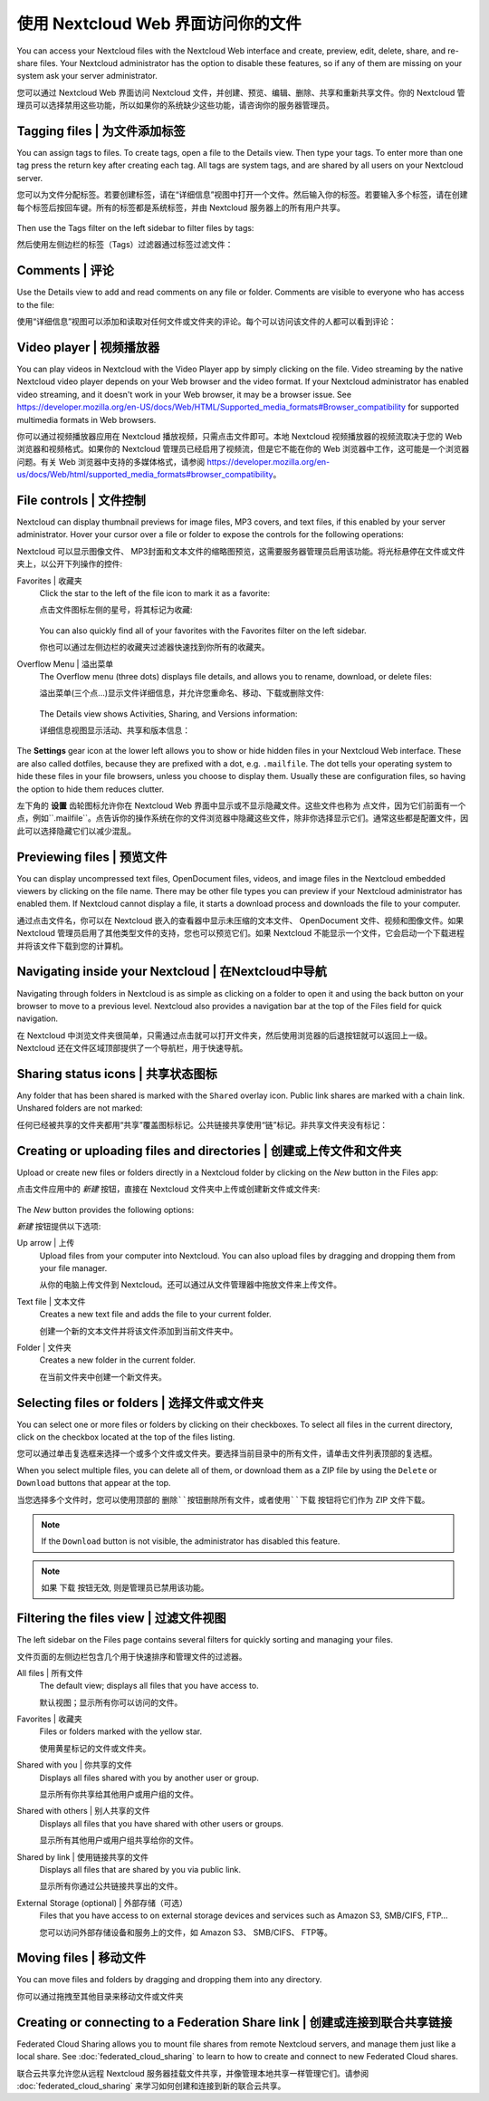 =================================
使用 Nextcloud Web 界面访问你的文件
=================================

You can access your Nextcloud files with the Nextcloud Web interface and create,
preview, edit, delete, share, and re-share files. Your Nextcloud administrator
has the option to disable these features, so if any of them are missing on your
system ask your server administrator.

您可以通过 Nextcloud Web 界面访问 Nextcloud 文件，并创建、预览、编辑、删除、共享和重新共享文件。你的 Nextcloud 管理员可以选择禁用这些功能，所以如果你的系统缺少这些功能，请咨询你的服务器管理员。

.. figure:: ../images/users-files.png
   :alt: The Files view screen.

Tagging files | 为文件添加标签
-----------------------------

You can assign tags to files. To create tags, open a file to the Details view.
Then type your tags. To enter more than one tag press the return key after
creating each tag. All tags are system tags, and are shared by all users on your
Nextcloud server.

您可以为文件分配标签。若要创建标签，请在“详细信息”视图中打开一个文件。然后输入你的标签。若要输入多个标签，请在创建每个标签后按回车键。所有的标签都是系统标签，并由 Nextcloud 服务器上的所有用户共享。

.. figure:: ../images/files_page-7.png
   :alt: Creating file tags.

Then use the Tags filter on the left sidebar to filter files by tags:

然后使用左侧边栏的标签（Tags）过滤器通过标签过滤文件：

.. figure:: ../images/files_page-8.png
   :alt: Viewing file tags.

Comments | 评论
---------------

Use the Details view to add and read comments on any file or folder. Comments
are visible to everyone who has access to the file:

使用“详细信息”视图可以添加和读取对任何文件或文件夹的评论。每个可以访问该文件的人都可以看到评论：

.. figure:: ../images/file_menu_comments_2.png
   :alt: Creating and viewing comments.

Video player | 视频播放器
------------------------

You can play videos in Nextcloud with the Video Player app by simply clicking on
the file. Video streaming by the native Nextcloud video player depends on your Web browser
and the video format. If your Nextcloud administrator has enabled video
streaming, and it doesn't work in your Web browser, it may be a browser issue. See https://developer.mozilla.org/en-US/docs/Web/HTML/Supported_media_formats#Browser_compatibility for supported multimedia formats in Web browsers.

你可以通过视频播放器应用在 Nextcloud 播放视频，只需点击文件即可。本地 Nextcloud 视频播放器的视频流取决于您的 Web 浏览器和视频格式。如果你的 Nextcloud 管理员已经启用了视频流，但是它不能在你的 Web 浏览器中工作，这可能是一个浏览器问题。有关 Web 浏览器中支持的多媒体格式，请参阅 https://developer.mozilla.org/en-us/docs/Web/html/supported_media_formats#browser_compatibility。

.. figure:: ../images/video_player_2.png
   :alt: Watching a movie.

File controls | 文件控制
-----------------------

Nextcloud can display thumbnail previews for image files, MP3 covers,
and text files, if this enabled by your server administrator. Hover your cursor
over a file or folder to expose the controls for the following operations:

Nextcloud 可以显示图像文件、 MP3封面和文本文件的缩略图预览，这需要服务器管理员启用该功能。将光标悬停在文件或文件夹上，以公开下列操作的控件:

Favorites | 收藏夹
  Click the star to the left of the file icon to mark it as a favorite:
  
  点击文件图标左侧的星号，将其标记为收藏:
  
  .. figure:: ../images/files_page-1.png
   :alt: Marking Favorite files.
   
  You can also quickly find all of your favorites with the Favorites filter on the left
  sidebar.
  
  你也可以通过左侧边栏的收藏夹过滤器快速找到你所有的收藏夹。

Overflow Menu | 溢出菜单
  The Overflow menu (three dots) displays file details, and allows you to
  rename, download, or delete files:
  
  溢出菜单(三个点...)显示文件详细信息，并允许您重命名、移动、下载或删除文件:

  .. figure:: ../images/files_page-3.png
   :alt: Overflow menu.

  The Details view shows Activities, Sharing, and Versions information:
  
  详细信息视图显示活动、共享和版本信息：

.. figure:: ../images/files_page-4.png
   :alt: Details screen.

The **Settings** gear icon at the lower left allows you to show or hide hidden
files in your Nextcloud Web interface. These are also called dotfiles, because
they are prefixed with a dot, e.g. ``.mailfile``. The dot tells your operating
system to hide these files in your file browsers, unless you choose to display
them. Usually these are configuration files, so having the option to hide them
reduces clutter.

左下角的 **设置** 齿轮图标允许你在 Nextcloud Web 界面中显示或不显示隐藏文件。这些文件也称为 点文件，因为它们前面有一个点，例如``.mailfile``。点告诉你的操作系统在你的文件浏览器中隐藏这些文件，除非你选择显示它们。通常这些都是配置文件，因此可以选择隐藏它们以减少混乱。

.. figure:: ../images/hidden_files.png
   :alt: Hiding or displaying hidden files.

Previewing files | 预览文件
--------------------------

You can display uncompressed text files, OpenDocument files, videos, and image
files in the Nextcloud embedded viewers by clicking on the file name. There may
be other file types you can preview if your Nextcloud administrator has enabled
them. If Nextcloud cannot display a file, it starts a download process and
downloads the file to your computer.

通过点击文件名，你可以在 Nextcloud 嵌入的查看器中显示未压缩的文本文件、 OpenDocument 文件、视频和图像文件。如果 Nextcloud 管理员启用了其他类型文件的支持，您也可以预览它们。如果 Nextcloud 不能显示一个文件，它会启动一个下载进程并将该文件下载到您的计算机。

Navigating inside your Nextcloud | 在Nextcloud中导航
-------------------------------------------------------

Navigating through folders in Nextcloud is as simple as clicking on a folder to
open it and using the back button on your browser to move to a previous level.
Nextcloud also provides a navigation bar at the top of the Files field for quick
navigation.

在 Nextcloud 中浏览文件夹很简单，只需通过点击就可以打开文件夹，然后使用浏览器的后退按钮就可以返回上一级。Nextcloud 还在文件区域顶部提供了一个导航栏，用于快速导航。

Sharing status icons | 共享状态图标
----------------------------------

Any folder that has been shared is marked with the ``Shared`` overlay icon.
Public link shares are marked with a chain link. Unshared folders are not marked:

任何已经被共享的文件夹都用“共享”覆盖图标标记。公共链接共享使用“链”标记。非共享文件夹没有标记：

.. figure:: ../images/files_page-5.png
   :alt: Share status icons.

Creating or uploading files and directories | 创建或上传文件和文件夹
------------------------------------------------------------------

Upload or create new files or folders directly in a Nextcloud folder by clicking
on the *New* button in the Files app:

点击文件应用中的 *新建* 按钮，直接在 Nextcloud 文件夹中上传或创建新文件或文件夹:

.. figure:: ../images/files_page-6.png
   :alt: The New file/folder/upload menu.

The *New* button provides the following options:

*新建* 按钮提供以下选项:

Up arrow | 上传
  Upload files from your computer into Nextcloud. You can also upload files by
  dragging and dropping them from your file manager.
  
  从你的电脑上传文件到 Nextcloud。还可以通过从文件管理器中拖放文件来上传文件。

Text file | 文本文件
  Creates a new text file and adds the file to your current folder.
  
  创建一个新的文本文件并将该文件添加到当前文件夹中。

Folder | 文件夹
  Creates a new folder in the current folder.
  
  在当前文件夹中创建一个新文件夹。

Selecting files or folders | 选择文件或文件夹
--------------------------------------------

You can select one or more files or folders by clicking on their checkboxes. To
select all files in the current directory, click on the checkbox located at the
top of the files listing.

您可以通过单击复选框来选择一个或多个文件或文件夹。要选择当前目录中的所有文件，请单击文件列表顶部的复选框。

When you select multiple files, you can delete all of them, or download them as
a ZIP file by using the ``Delete`` or ``Download`` buttons that appear at the
top.

当您选择多个文件时，您可以使用顶部的 ``删除``按钮删除所有文件，或者使用``下载`` 按钮将它们作为 ZIP 文件下载。

.. note:: If the ``Download`` button is not visible, the administrator has
   disabled this feature.
   
.. note:: 如果 ``下载`` 按钮无效, 则是管理员已禁用该功能。

Filtering the files view | 过滤文件视图
--------------------------------------

The left sidebar on the Files page contains several filters for quickly sorting
and managing your files.

文件页面的左侧边栏包含几个用于快速排序和管理文件的过滤器。

All files | 所有文件
  The default view; displays all files that you have access to.
  
  默认视图；显示所有你可以访问的文件。

Favorites | 收藏夹
  Files or folders marked with the yellow star.
  
  使用黄星标记的文件或文件夹。

Shared with you | 你共享的文件
  Displays all files shared with you by another user or group.
  
  显示所有你共享给其他用户或用户组的文件。

Shared with others | 别人共享的文件
  Displays all files that you have shared with other users or groups.
  
  显示所有其他用户或用户组共享给你的文件。

Shared by link | 使用链接共享的文件
  Displays all files that are shared by you via public link.
  
  显示所有你通过公共链接共享出的文件。

External Storage (optional) | 外部存储（可选）
  Files that you have access to on external storage devices and services such
  as Amazon S3, SMB/CIFS, FTP…
  
  您可以访问外部存储设备和服务上的文件，如 Amazon S3、 SMB/CIFS、 FTP等。

Moving files | 移动文件
----------------------

You can move files and folders by dragging and dropping them into any directory.

你可以通过拖拽至其他目录来移动文件或文件夹

Creating or connecting to a Federation Share link | 创建或连接到联合共享链接
--------------------------------------------------------------------------

Federated Cloud Sharing allows you to mount file shares from remote Nextcloud
servers, and manage them just like a local share. See :doc:`federated_cloud_sharing` 
to learn to how to create and connect to new Federated Cloud shares.

联合云共享允许您从远程 Nextcloud 服务器挂载文件共享，并像管理本地共享一样管理它们。请参阅 :doc:`federated_cloud_sharing` 来学习如何创建和连接到新的联合云共享。
